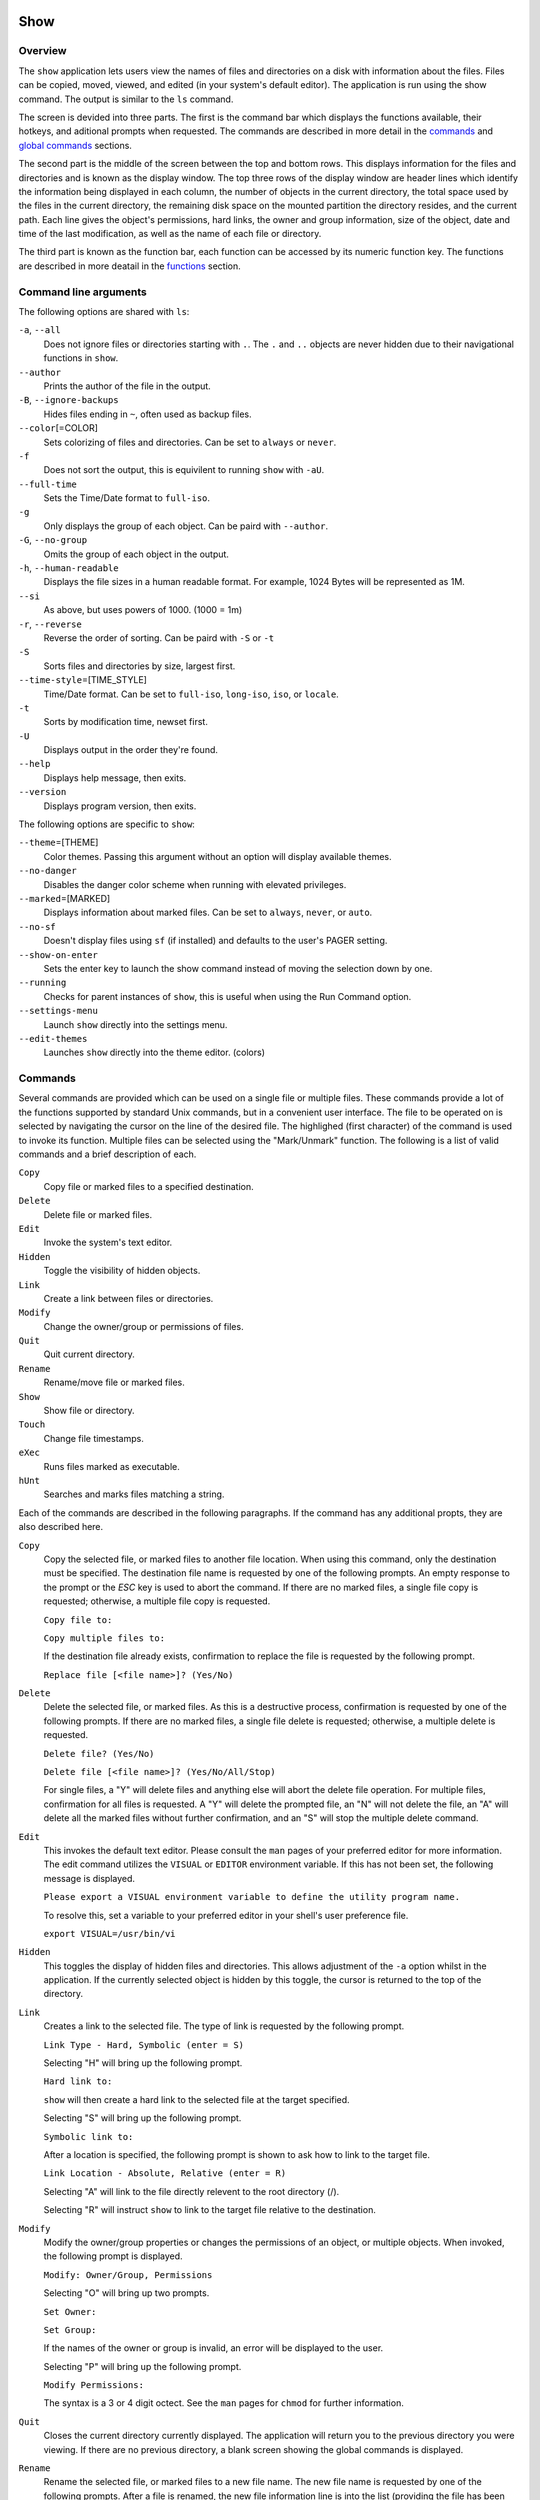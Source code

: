 Show
====

Overview
--------

The ``show`` application lets users view the names of files and directories on a disk with information about the files. Files can be copied, moved, viewed, and edited (in your system's default editor). The application is run using the show command. The output is similar to the ``ls`` command.

The screen is devided into three parts. The first is the command bar which displays the functions available, their hotkeys, and aditional prompts when requested. The commands are described in more detail in the `commands <#commands>`__ and `global commands <#global-commands>`__ sections.

The second part is the middle of the screen between the top and bottom rows. This displays information for the files and directories and is known as the display window. The top three rows of the display window are header lines which identify the information being displayed in each column, the number of objects in the current directory, the total space used by the files in the current directory, the remaining disk space on the mounted partition the directory resides, and the current path. Each line gives the object's permissions, hard links, the owner and group information, size of the object, date and time of the last modification, as well as the name of each file or directory.

The third part is known as the function bar, each function can be accessed by its numeric function key. The functions are described in more deatail in the `functions <#functions>`__ section.

Command line arguments
----------------------

The following options are shared with ``ls``:

``-a``, ``--all``
  Does not ignore files or directories starting with ``.``. The
  ``.`` and ``..`` objects are never hidden due to their
  navigational functions in ``show``.

``--author``
  Prints the author of the file in the output.

``-B``, ``--ignore-backups``
  Hides files ending in ``~``, often used as backup files.

``--color``\ [=COLOR]
  Sets colorizing of files and directories. Can be set to ``always``
  or ``never``.

``-f``
  Does not sort the output, this is equivilent to running ``show``
  with ``-aU``.

``--full-time``
  Sets the Time/Date format to ``full-iso``.

``-g``
  Only displays the group of each object. Can be paird with
  ``--author``.

``-G``, ``--no-group``
  Omits the group of each object in the output.

``-h``, ``--human-readable``
  Displays the file sizes in a human readable format. For example,
  1024 Bytes will be represented as 1M.

``--si``
  As above, but uses powers of 1000. (1000 = 1m)

``-r``, ``--reverse``
  Reverse the order of sorting. Can be paird with ``-S`` or ``-t``

``-S``
  Sorts files and directories by size, largest first.

``--time-style``\ =[TIME_STYLE]
  Time/Date format. Can be set to ``full-iso``, ``long-iso``,
  ``iso``, or ``locale``.

``-t``
  Sorts by modification time, newset first.

``-U``
  Displays output in the order they're found.

``--help``
  Displays help message, then exits.

``--version``
  Displays program version, then exits.

The following options are specific to ``show``:

``--theme``\ =[THEME]
  Color themes. Passing this argument without an option will display
  available themes.

``--no-danger``
  Disables the danger color scheme when running with elevated
  privileges.

``--marked``\ =[MARKED]
  Displays information about marked files. Can be set to ``always``,
  ``never``, or ``auto``.

``--no-sf``
  Doesn't display files using ``sf`` (if installed) and defaults to
  the user's PAGER setting.

``--show-on-enter``
  Sets the enter key to launch the show command instead of moving the
  selection down by one.

``--running``
  Checks for parent instances of ``show``, this is useful when using
  the Run Command option.

``--settings-menu``
  Launch ``show`` directly into the settings menu.

``--edit-themes``
  Launches ``show`` directly into the theme editor. (colors)

Commands
--------

Several commands are provided which can be used on a single file or
multiple files. These commands provide a lot of the functions
supported by standard Unix commands, but in a convenient user
interface. The file to be operated on is selected by navigating the
cursor on the line of the desired file. The highlighed (first
character) of the command is used to invoke its function. Multiple
files can be selected using the "Mark/Unmark" function. The following
is a list of valid commands and a brief description of each.

``Copy``
  Copy file or marked files to a specified destination.

``Delete``
  Delete file or marked files.

``Edit``
  Invoke the system's text editor.

``Hidden``
  Toggle the visibility of hidden objects.

``Link``
  Create a link between files or directories.

``Modify``
  Change the owner/group or permissions of files.

``Quit``
  Quit current directory.

``Rename``
  Rename/move file or marked files.

``Show``
  Show file or directory.

``Touch``
  Change file timestamps.

``eXec``
  Runs files marked as executable.

``hUnt``
  Searches and marks files matching a string.

Each of the commands are described in the following paragraphs. If
the command has any additional propts, they are also described here.

``Copy``
  Copy the selected file, or marked files to another file location.
  When using this command, only the destination must be specified.
  The destination file name is requested by one of the following
  prompts. An empty response to the prompt or the *ESC* key is used
  to abort the command. If there are no marked files, a single file
  copy is requested; otherwise, a multiple file copy is requested.

  ``Copy file to:``

  ``Copy multiple files to:``

  If the destination file already exists, confirmation to replace
  the file is requested by the following prompt.

  ``Replace file [<file name>]? (Yes/No)``

``Delete``
  Delete the selected file, or marked files. As this is a
  destructive process, confirmation is requested by one of the
  following prompts. If there are no marked files, a single file
  delete is requested; otherwise, a multiple delete is requested.

  ``Delete file? (Yes/No)``

  ``Delete file [<file name>]? (Yes/No/All/Stop)``

  For single files, a "Y" will delete files and anything else will
  abort the delete file operation. For multiple files, confirmation
  for all files is requested. A "Y" will delete the prompted file,
  an "N" will not delete the file, an "A" will delete all the marked
  files without further confirmation, and an "S" will stop the
  multiple delete command.

``Edit``
  This invokes the default text editor. Please consult the ``man``
  pages of your preferred editor for more information. The edit
  command utilizes the ``VISUAL`` or ``EDITOR`` environment
  variable. If this has not been set, the following message is
  displayed.

  ``Please export a VISUAL environment variable to define the utility program name.``

  To resolve this, set a variable to your preferred editor in your
  shell's user preference file.

  ``export VISUAL=/usr/bin/vi``

``Hidden``
  This toggles the display of hidden files and directories. This
  allows adjustment of the ``-a`` option whilst in the application.
  If the currently selected object is hidden by this toggle, the
  cursor is returned to the top of the directory.

``Link``
  Creates a link to the selected file. The type of link is requested
  by the following prompt.

  ``Link Type - Hard, Symbolic (enter = S)``

  Selecting "H" will bring up the following prompt.

  ``Hard link to:``

  ``show`` will then create a hard link to the selected file at the target
  specified.

  Selecting "S" will bring up the following prompt.

  ``Symbolic link to:``

  After a location is specified, the following prompt is shown to ask how to
  link to the target file.

  ``Link Location - Absolute, Relative (enter = R)`` 

  Selecting "A" will link to the file directly relevent to the root directory
  (/).

  Selecting "R" will instruct ``show`` to link to the target file relative to the
  destination.

``Modify``
  Modify the owner/group properties or changes the permissions of an
  object, or multiple objects. When invoked, the following prompt is
  displayed.

  ``Modify: Owner/Group, Permissions``

  Selecting "O" will bring up two prompts.

  ``Set Owner:``

  ``Set Group:``

  If the names of the owner or group is invalid, an error will be
  displayed to the user.

  Selecting "P" will bring up the following prompt.

  ``Modify Permissions:``

  The syntax is a 3 or 4 digit octect. See the ``man`` pages for
  ``chmod`` for further information.

``Quit``
  Closes the current directory currently displayed. The application
  will return you to the previous directory you were viewing. If
  there are no previous directory, a blank screen showing the global
  commands is displayed.

``Rename``
  Rename the selected file, or marked files to a new file name. The
  new file name is requested by one of the following prompts. After
  a file is renamed, the new file information line is into the list
  (providing the file has been renamed to the same directory) and
  the old information line is removed. Files can only be moved to
  locations on the same mounted partition. An empty response to the
  prompt or the *ESC* key will abort the command. If there are no
  marked files, a single file rename is requested; otherwise a
  multiple file rename is requested.

  ``Rename file to:``

  ``Rename multiple files to:``

``Show``
  Will either display the contents of a directory, or open the
  contents of a file. The show file command utilizes the ``PAGER``
  environment variable. If this has not been set, the following
  message is displayed.

  ``Please export a PAGER environment variable to define the utility program name.``

  To resolve this, set a variable to your preferred pager in your
  shell's user preference file.

  ``export PAGER=/usr/bin/less``

``Touch``
  Sets the timestamp of the selected file(s). When selected, the following
  prompt will be shown.

  ``Set Time - Accessed, Both, Modified (enter = B)``

  By default, ``show`` will modify both the access and modified times. When one
  of the options is selected, one of the following prompts are shown.

  ``Set Access Time:``
  ``Set Modifed Time:``
  ``Set Time:``

  Set the desired time in one of the following formats:
  ``YYYY-MM-DD HH:MM:SS``, ``HH:MM:SS``

``hUnt``
  Hunts the selected file, or marked files containing a regex
  string. When used with a single file, the selected file will be
  marked if the string matches. When using multiple files, any files
  not matching the string will be unselected. Case sensitivity is
  requested by the following prompt, afterwards the user is asked to
  input the string to search. To abort at this prompt, the *ESC* key
  must be used.

  ``Case Sensitive, Yes/No/ESC (enter = no)``

  Following this selection, one of the following prompts will be
  displayed.

  ``Match Case - Enter string:``

  ``Ignore Case - Enter string:``

``eXec``
  Will execute the selected file if it has the execute flag set and
  the current user running the ``show`` process has permission to.
  Arguments are requested by the following prompt. Unlike other
  commands, an empty response will execute the file without
  arguments. To abort at this prompt, the *ESC* key must be used.

  ``Args to pass to <file>:``

  The following error is displayed if the file does not have an
  executable flag, or the user does not have sufficient privileges
  to run.

  ``Error: Permission denied``


Creating parent directories
^^^^^^^^^^^^^^^^^^^^^^^^^^^

A number of the commands above will display the following prompt to create
parent directories if they are not present.

  ``Directory [/path/to/directory] does not exist. Create it? Yes/No (enter = no)``

  Selecting "Y" will instruct ``show`` to create the missing parent directories
  required to complete the command.

  Selecting "N" will abort the command due to the required parent directories
  not being available. An error message will be shown.

Functions
---------

In order to select objects to be used by the commands described in
the previous section, the cursor must be moved to the line of the
desired object. The functions to move the cursor and the list of
files in the display window are described here. A list of the valid
functions and their associated function keys is given list.

``F1``, ``PgDn``
  Page Down

``F2``, ``PgUp``
  Page Up

``F3``
  Top of List

``F4``
  Bottom of List

``F5``
  Refresh Directory

``F6``
  Mark/Unmark File

``F7``
  Mark All Files

``F8``
  Unmark All Files

``F9``
  Sort List

``F10``
  Block Mark

``HOME``
  Top of Display

``END``
  Bottom of Display

``Down``, ``RETURN``
  Down one line (``RETURN`` can be repurposed to be the ``Show`` command using the ``--show-on-enter`` argument)

``Up``
  Up one line

``Right``
  Right one column

``Left``
  Left one column

``ESC``
  Global Commands

The display functions with their associated key assignments are
described here.

``Page Down``
  ``F1, PgDn``: Scroll the display window down or forward a page on
  the list of files. The cursor is left in the same relative row of
  the window unless the end of the list is reached. If the last file
  of the list is already displayed in the window, the list is not
  scrolled, but the cursor is placed on the last file in the list.

``Page Up``
  ``F2, PgUp``: Scroll the display window up or backward a page on
  the list of files. The cursor is left in the same relative row of
  the window unless the beginning of the list is reached. If the
  first file of the list is already displayed in the window, the
  list is not scrolled, but the cursor is placed on the first file
  in the list.

``Top of List``
  ``F3``: Display the beginning of the list of files in the window
  and place the cursor on the first file in the list.

``Bottom of List``
  ``F4``: Display the end of the list of files in the display window
  and place the cursor on the last file of the list.

``Refresh Directory``
  ``F5``: Rereads the directory. This function is useful to update
  the list of files after several new files have been created or
  updated outside of the application.

``Mark/Unmark File``
  ``F6``: Toggle the file mark on the current file. The file mark is
  indicated with an "*" in front of the file name.

``Mark All Files``
  ``F7``: Set the file mark on all the files but not directories in
  the list.

``Unmark All Files``
  ``F8``: Remove the file marks from all files in the list.

``Sort List``
  ``F9``: Normally, the file list is sorted by file name
  alphabetically. This function allows the files to be listed based
  on another sorting criteria which is requested by the following
  promt.

  ``Sort list by - Date & time, Name, Size``

  The option is selected by using the first letter of the option
  name.

  ``Date & time``: Sort the list on date and time so the newest
  files are at the top of the list.

  ``Name``: Sort the list on the file name.

  ``Size``: Sort the list on file size so the largest are at the top
  of the list.

  Using *SHIFT* whilst selecting an option performs that action in
  reverse order.

``Block Mark``
  ``F10``: Marks all files between two points. Files marked will be
  indicated with an ``*`` in front of them.

``Top of Display``
  ``HOME``: Move the cursor to the first file on the current
  display.

``Bottom of Display``
  ``END``: Move the cursor to the last file on the current display.

``Down One Line``
  ``Down Arrow, Return``: Move the cursor down one line to the next
  file in the display. If the cursor is on the bottom row of the
  window, the window is scrolled down one line. If the present line
  is the last file in the list, the cursor is not repositioned.

``Up One Line``
  ``Up Arrow``: Move the cursor up one line to the next file in the
  display. If the cursor is on the top row of the window, the window
  is scrolled up one line. If the present line is the first file in
  the list, the cursor is not repositioned.

``Right one column``
  ``Right Arrow``: Moves the display area one column. This occurs
  when an entry rolls off the edge of the display. Scrolling will
  stop at the end of the longest entry.

``Left one column``
  ``Left Arrow``: Moves the display area one column.

``Global Commands``
  ``ESC``: Invoke the `global commands <#global-commands>`__
  described in the next section. This allows another directory to be
  displayed without terminating the current display.

Global Commands
---------------

When a file group display is terminated with the Quit command, one of
the following commands can be used to display another group of files,
invoke the editor for a fire, or terminate the application
completely. The first character of the command is used to invoke the
desired function. The command line is shown below.

``cOlors, Config, Edit file, Help, Make dir, Quit, Run, Show dir, Touch file``

These commands are desctibed below.

``cOlors``
  Launches an inbuilt color configuration utility which cusomizes
  the colors for the various display areas in all the utilities.
  Further information can be found in the `colors <#colors>`__
  section.

``Config``
  Launches `show`'s configuration menu. From here, all aspects of
  ``show`` can be configured, and settings saved so they will persist
  between sessions. Further information can be found in the
  `configuring show <#configuring-show>`__ section.

``Edit file``
  Invoke the default text editor to edit the specified file. The
  file name is requested by the following prompt. An empty response
  is used to abort this command.

  ``Edit File - Enter pathname:``

``Help``
  Launches the ``man`` pages for ``show``.

``Make dir``
  Make a new directory. The directory name is requested by the
  following prompt. An empty response is used to abort this command.

  ``Make Directory - Enter pathname:``

``Quit``
  Terminate ``show``.

``Run``
  Invoke your shell. The ``show`` application is still resident, so
  the "exit" command will return to the application.

``Show dir``
  Invoke the application to display another directory. The directory
  name is requrested by the following prompt. An empty response is
  used to abort this command.

  ``Show Directory - Enter pathname:``

``Touch file``
  Updates the timestamp of a specified file requested by the following prompt.
  If the file doesn't exist, it will be created.

  ``Touch File - Enter pathname:``

  The following prompt is shown to ask if the time should be set to a specific
  date.

  ``Set Time? Yes/No (enter = N)``

  Selecting No will set the file's access and modification time to the current
  time.

Colors
======

The inbuilt Colors utility is used to customize the colors used in
the applications. It is accessed from the global menu of the ``show``
utility.

The following screen is displayed after launch.

::

   Color number, Load, Quit, Save, Toggle, Use

       Command lines                            !-Default
       Display lines                            ?-Default Bold
       Error messages                           0-Black
       Information lines                        1-Red
       Heading lines                            2-Green
       Danger lines                             3-Brown
       Selected block lines                     4-Blue
       Highlight                                5-Magenta
       Text input                               6-Cyan
       Directories                              7-Light Gray
       Symbolic links                           8-Dark Gray
       Orphened symbolic links                  9-Light Red
       Executable files                         A-Light Green
       Set user identification                  B-Yellow
       Set group identification                 C-Light Blue
       Sticky bit directory                     D-Light Magenta
       Sticky bit directory - other writable    E-Light Cyan
                                                F-White


                      Select 0 to F for desired foreground color

Initially, the cursor is positioned beside the "Command lines"
string. The cursor can be moved to each of the display types using
the up and down cursor keys, and each color can be set by using the
number of the desired color. The background color can be set by using
the ``Toggle`` command. Each of the types of lines are described
below.

``Command lines``
  The color of the top and bottom lines of each utility. These lines
  display the valid command, funcation keys and other global
  information.

``Display lines``
  The color for the main text lines in each utilities' display.

``Error messages``
  The color in which any error messages are displayed.

``Information lines``
  The color used to display general information such as the
  directory header information.

``Heading lines``
  The color used to display the headings for each column in
  ``show``.

``Danger lines``
  The color used to replace the informationa lines with a warning,
  such as when running as the root user.

``Selected block lines``
  The color of the selected block lines of the current file in the
  ``show`` utility.

``Highlight``
  The color of the command/function keys.

``Text input``
  The color of input text lines.

The following color settings are used when ``--color`` arguement is used.
They are used to differentiate object status:

``Directories``
``Symbolic links``
``Orphened symbolic links``
``Executable files``
``Set user identification``
``Set group identification``
``Sticky bit directory``
``Sticky bit directory - other writable``

After each of the colors have been changed to the desired color, the
theme must be saved with the ``Save`` command. All the commands are
described below.

``Load``
  Loads a theme file so it can be modified or used. The following
  promt requests the data file name.

  ``Load Colors - Enter file pathname:``

``Quit``
  Quit the color modification utility and return to ``show``.

``Save``
  Save the theme information in a data file for use by all the
  utilities. The following promt requests the data file name.

  ``Save Colors - Enter file pathname:``

``Toggle``
  Switches between foreground and background selection.

``Use``
  Sets the theme as the default to persist between sessions. The current
  theme needs to be saved before this command can be used.

Configuring show
================

``show`` features an inbuilt configuration menu where the user can tweak
the default settings. It is accessed from the global menu.

The following screen is displayed.

::

   SHOW Settings Menu - Quit, Revert, Save

      [ ] Display file colors
      <-> Show marked file info: <never> <always> <auto>
      <-> Sorting mode: <name> <date> <size> <unsorted>
      [ ] Reverse sorting order
      <-> Time style: <locale> <iso> <long-iso> <full-iso>
      [ ] Show hidden files
      [ ] Hide backup files
      [ ] Use 3rd party pager over SF
      [ ] Use SI units
      [ ] Human readable sizes
      [ ] Enter key acts like Show
      < > Owner Column: <owner> <group> <author>

There are three types of configuration items, each denoted with a different
symbol:

``[ ]``
Indicates a toggle switch, when active, the switch will display ``[*]``.
To toggle a value, press *SPACE* when the cursor is highlighed over a specific item.

``<->``
Indicates a single value option, the active item will be highlighted. To change
the value, use either the arrow keys, or *SPACE* to toggle through each available
option.

``< >``
Indicates a multi value option, the active items will be highlighted. To change
their values, use the arrow keys to highlight the desired option and press
SPACE to toggle its activation status.

The following commands can be used within this menu.

``Quit``
Applies changes and either returns to the previous screen.

``Revert``
Reverts settings to their original value from when the settings menu was
invoked.

``Save``
Saves settings for future sessions.
